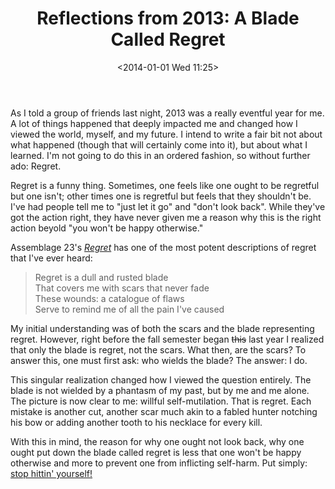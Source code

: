 #+BLOG: Record of Motion
#+POSTID: 309
#+DATE: <2014-01-01 Wed 11:25>
#+TITLE: Reflections from 2013: A Blade Called Regret
#+CATEGORY: Music, Life
#+TAGS: music, reflections, resolution, assemblage 23, regret

As I told a group of friends last night, 2013 was a really eventful year for
me. A lot of things happened that deeply impacted me and changed how I viewed
the world, myself, and my future. I intend to write a fair bit not about what
happened (though that will certainly come into it), but about what I
learned. I'm not going to do this in an ordered fashion, so without further ado:
Regret.

Regret is a funny thing. Sometimes, one feels like one ought to be regretful but
one isn't; other times one is regretful but feels that they shouldn't be. I've
had people tell me to "just let it go" and "don't look back". While they've got
the action right, they have never given me a reason why this is the right action
beyold "you won't be happy otherwise."

Assemblage 23's [[http://www.youtube.com/watch?v%3DSvV-xFsXCls][/Regret/]] has one of the most potent descriptions of regret that
I've ever heard:

#+BEGIN_QUOTE
    Regret is a dull and rusted blade \\
    That covers me with scars that never fade \\
    These wounds: a catalogue of flaws \\
    Serve to remind me of all the pain I've caused \\
#+END_QUOTE

My initial understanding was of both the scars and the blade representing
regret. However, right before the fall semester began +this+ last year I
realized that only the blade is regret, not the scars. What then, are the scars?
To answer this, one must first ask: who wields the blade? The answer: I do.

This singular realization changed how I viewed the question entirely. The blade
is not wielded by a phantasm of my past, but by me and me alone. The picture is
now clear to me: willful self-mutilation. That is regret. Each mistake is
another cut, another scar much akin to a fabled hunter notching his bow or
adding another tooth to his necklace for every kill.

With this in mind, the reason for why one ought not look back, why one ought put
down the blade called regret is less that one won't be happy otherwise and more
to prevent one from inflicting self-harm. Put simply: [[http://www.youtube.com/watch?v%3DabEBbI06w8M][stop hittin' yourself!]]
